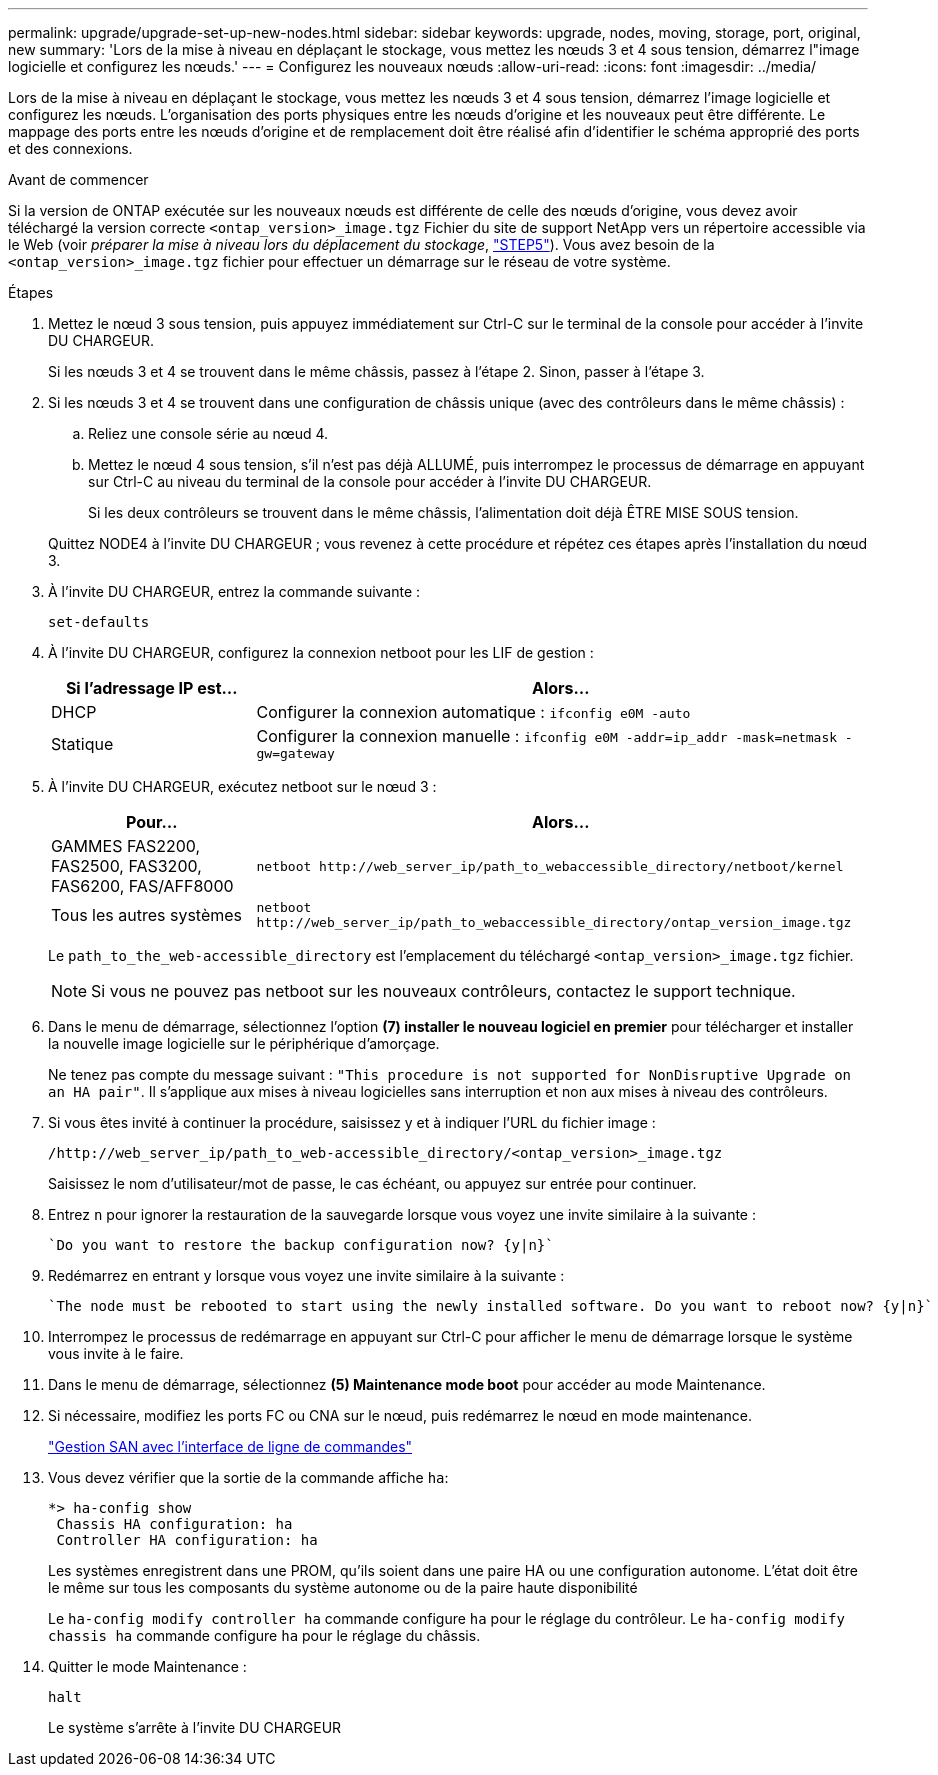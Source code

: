 ---
permalink: upgrade/upgrade-set-up-new-nodes.html 
sidebar: sidebar 
keywords: upgrade, nodes, moving, storage, port, original, new 
summary: 'Lors de la mise à niveau en déplaçant le stockage, vous mettez les nœuds 3 et 4 sous tension, démarrez l"image logicielle et configurez les nœuds.' 
---
= Configurez les nouveaux nœuds
:allow-uri-read: 
:icons: font
:imagesdir: ../media/


[role="lead"]
Lors de la mise à niveau en déplaçant le stockage, vous mettez les nœuds 3 et 4 sous tension, démarrez l'image logicielle et configurez les nœuds. L'organisation des ports physiques entre les nœuds d'origine et les nouveaux peut être différente. Le mappage des ports entre les nœuds d'origine et de remplacement doit être réalisé afin d'identifier le schéma approprié des ports et des connexions.

.Avant de commencer
Si la version de ONTAP exécutée sur les nouveaux nœuds est différente de celle des nœuds d'origine, vous devez avoir téléchargé la version correcte `<ontap_version>_image.tgz` Fichier du site de support NetApp vers un répertoire accessible via le Web (voir _préparer la mise à niveau lors du déplacement du stockage_, link:upgrade-prepare-when-moving-storage.html#prepare_move_store_5["STEP5"]). Vous avez besoin de la `<ontap_version>_image.tgz` fichier pour effectuer un démarrage sur le réseau de votre système.

.Étapes
. Mettez le nœud 3 sous tension, puis appuyez immédiatement sur Ctrl-C sur le terminal de la console pour accéder à l'invite DU CHARGEUR.
+
Si les nœuds 3 et 4 se trouvent dans le même châssis, passez à l'étape 2. Sinon, passer à l'étape 3.

. Si les nœuds 3 et 4 se trouvent dans une configuration de châssis unique (avec des contrôleurs dans le même châssis) :
+
.. Reliez une console série au nœud 4.
.. Mettez le nœud 4 sous tension, s'il n'est pas déjà ALLUMÉ, puis interrompez le processus de démarrage en appuyant sur Ctrl-C au niveau du terminal de la console pour accéder à l'invite DU CHARGEUR.
+
Si les deux contrôleurs se trouvent dans le même châssis, l'alimentation doit déjà ÊTRE MISE SOUS tension.

+
Quittez NODE4 à l'invite DU CHARGEUR ; vous revenez à cette procédure et répétez ces étapes après l'installation du nœud 3.



. À l'invite DU CHARGEUR, entrez la commande suivante :
+
`set-defaults`

. À l'invite DU CHARGEUR, configurez la connexion netboot pour les LIF de gestion :
+
[cols="25,75"]
|===
| Si l'adressage IP est... | Alors... 


| DHCP | Configurer la connexion automatique :
`ifconfig e0M -auto` 


| Statique | Configurer la connexion manuelle :
`ifconfig e0M -addr=ip_addr -mask=netmask -gw=gateway` 
|===
. À l'invite DU CHARGEUR, exécutez netboot sur le nœud 3 :
+
[cols="25,75"]
|===
| Pour... | Alors... 


| GAMMES FAS2200, FAS2500, FAS3200, FAS6200, FAS/AFF8000 | `netboot \http://web_server_ip/path_to_webaccessible_directory/netboot/kernel` 


| Tous les autres systèmes | `netboot \http://web_server_ip/path_to_webaccessible_directory/ontap_version_image.tgz` 
|===
+
Le `path_to_the_web-accessible_directory` est l'emplacement du téléchargé
`<ontap_version>_image.tgz` fichier.

+

NOTE: Si vous ne pouvez pas netboot sur les nouveaux contrôleurs, contactez le support technique.

. Dans le menu de démarrage, sélectionnez l'option *(7) installer le nouveau logiciel en premier* pour télécharger et installer la nouvelle image logicielle sur le périphérique d'amorçage.
+
Ne tenez pas compte du message suivant : `"This procedure is not supported for NonDisruptive Upgrade on an HA pair"`. Il s'applique aux mises à niveau logicielles sans interruption et non aux mises à niveau des contrôleurs.

. Si vous êtes invité à continuer la procédure, saisissez y et à indiquer l'URL du fichier image :
+
`/http://web_server_ip/path_to_web-accessible_directory/<ontap_version>_image.tgz`

+
Saisissez le nom d'utilisateur/mot de passe, le cas échéant, ou appuyez sur entrée pour continuer.

. Entrez `n` pour ignorer la restauration de la sauvegarde lorsque vous voyez une invite similaire à la suivante :
+
[listing]
----
`Do you want to restore the backup configuration now? {y|n}`
----
. Redémarrez en entrant `y` lorsque vous voyez une invite similaire à la suivante :
+
[listing]
----
`The node must be rebooted to start using the newly installed software. Do you want to reboot now? {y|n}`
----
. Interrompez le processus de redémarrage en appuyant sur Ctrl-C pour afficher le menu de démarrage lorsque le système vous invite à le faire.
. Dans le menu de démarrage, sélectionnez *(5) Maintenance mode boot* pour accéder au mode Maintenance.
. Si nécessaire, modifiez les ports FC ou CNA sur le nœud, puis redémarrez le nœud en mode maintenance.
+
link:https://docs.netapp.com/us-en/ontap/san-admin/index.html["Gestion SAN avec l'interface de ligne de commandes"^]

. Vous devez vérifier que la sortie de la commande affiche `ha`:
+
[listing]
----
*> ha-config show
 Chassis HA configuration: ha
 Controller HA configuration: ha
----
+
Les systèmes enregistrent dans une PROM, qu'ils soient dans une paire HA ou une configuration autonome. L'état doit être le même sur tous les composants du système autonome ou de la paire haute disponibilité

+
Le `ha-config modify controller ha` commande configure `ha` pour le réglage du contrôleur. Le `ha-config modify chassis ha` commande configure `ha` pour le réglage du châssis.

. Quitter le mode Maintenance :
+
`halt`

+
Le système s'arrête à l'invite DU CHARGEUR


